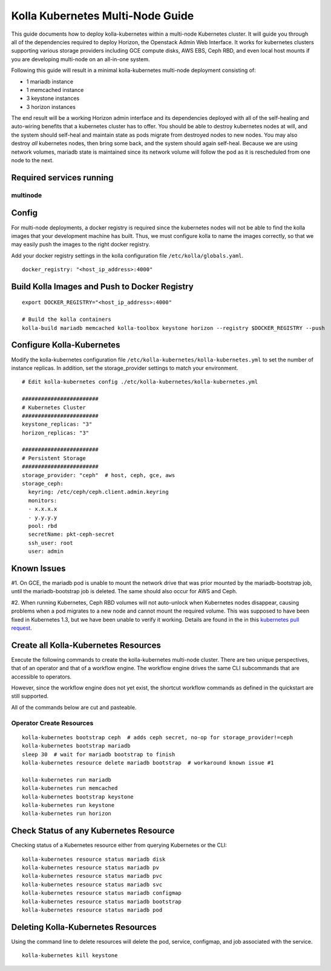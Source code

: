 .. multi-node:

=================================
Kolla Kubernetes Multi-Node Guide
=================================

This guide documents how to deploy kolla-kubernetes within a
multi-node Kubernetes cluster.  It will guide you through all of the
dependencies required to deploy Horizon, the Openstack Admin Web
Interface.  It works for kubernetes clusters supporting various
storage providers including GCE compute disks, AWS EBS, Ceph RBD, and
even local host mounts if you are developing multi-node on an
all-in-one system.

Following this guide will result in a minimal kolla-kubernetes
multi-node deployment consisting of:

- 1 mariadb instance
- 1 memcached instance
- 3 keystone instances
- 3 horizon instances

The end result will be a working Horizon admin interface and its
dependencies deployed with all of the self-healing and auto-wiring
benefits that a kubernetes cluster has to offer.  You should be able
to destroy kubernetes nodes at will, and the system should self-heal
and maintain state as pods migrate from destroyed nodes to new nodes.
You may also destroy *all* kubernetes nodes, then bring some back, and
the system should again self-heal.  Because we are using network
volumes, mariadb state is maintained since its network volume will
follow the pod as it is rescheduled from one node to the next.

Required services running
=========================

multinode
---------

=====================   ===========
Component               Min Version
=====================   ===========
Kubernetes              1.3
Docker                  1.10 or 1.12
Ceph (or any shared     Infernalis
storage)
=====================   ============

Config
======

For multi-node deployments, a docker registry is required since the
kubernetes nodes will not be able to find the kolla images that your
development machine has built.  Thus, we must configure kolla to name
the images correctly, so that we may easily push the images to the
right docker registry.

Add your docker registry settings in the kolla configuration file
``/etc/kolla/globals.yaml``.

::

  docker_registry: "<host_ip_address>:4000"

Build Kolla Images and Push to Docker Registry
==============================================

::

  export DOCKER_REGISTRY="<host_ip_address>:4000"

  # Build the kolla containers
  kolla-build mariadb memcached kolla-toolbox keystone horizon --registry $DOCKER_REGISTRY --push

Configure Kolla-Kubernetes
==========================

Modify the kolla-kubernetes configuration file
``/etc/kolla-kubernetes/kolla-kubernetes.yml`` to set the number of
instance replicas.  In addition, set the storage_provider settings to
match your environment.

::

  # Edit kolla-kubernetes config ./etc/kolla-kubernetes/kolla-kubernetes.yml

  ########################
  # Kubernetes Cluster
  ########################
  keystone_replicas: "3"
  horizon_replicas: "3"

  ########################
  # Persistent Storage
  ########################
  storage_provider: "ceph"  # host, ceph, gce, aws
  storage_ceph:
    keyring: /etc/ceph/ceph.client.admin.keyring
    monitors:
    - x.x.x.x
    - y.y.y.y
    pool: rbd
    secretName: pkt-ceph-secret
    ssh_user: root
    user: admin


Known Issues
============

#1. On GCE, the mariadb pod is unable to mount the network drive that
was prior mounted by the mariadb-bootstrap job, until the
mariadb-bootstrap job is deleted.  The same should also occur for AWS
and Ceph.

#2. When running Kubernetes, Ceph RBD volumes will not auto-unlock
when Kubernetes nodes disappear, causing problems when a pod migrates
to a new node and cannot mount the required volume.  This was supposed
to have been fixed in Kubernetes 1.3, but we have been unable to
verify it working.  Details are found in the in this `kubernetes pull
request <https://github.com/kubernetes/kubernetes/pull/26351>`_.


Create all Kolla-Kubernetes Resources
=====================================

Execute the following commands to create the kolla-kubernetes
multi-node cluster.  There are two unique perspectives, that of an
operator and that of a workflow engine.  The workflow engine drives
the same CLI subcommands that are accessible to operators.

However, since the workflow engine does not yet exist, the shortcut
workflow commands as defined in the quickstart are still supported.

All of the commands below are cut and pasteable.

Operator Create Resources
-------------------------

::

  kolla-kubernetes bootstrap ceph  # adds ceph secret, no-op for storage_provider!=ceph
  kolla-kubernetes bootstrap mariadb
  sleep 30  # wait for mariadb bootstrap to finish
  kolla-kubernetes resource delete mariadb bootstrap  # workaround known issue #1

  kolla-kubernetes run mariadb
  kolla-kubernetes run memcached
  kolla-kubernetes bootstrap keystone
  kolla-kubernetes run keystone
  kolla-kubernetes run horizon

Check Status of any Kubernetes Resource
=======================================

Checking status of a Kubernetes resource either from querying Kubernetes or the
CLI::

  kolla-kubernetes resource status mariadb disk
  kolla-kubernetes resource status mariadb pv
  kolla-kubernetes resource status mariadb pvc
  kolla-kubernetes resource status mariadb svc
  kolla-kubernetes resource status mariadb configmap
  kolla-kubernetes resource status mariadb bootstrap
  kolla-kubernetes resource status mariadb pod

Deleting Kolla-Kubernetes Resources
=====================================

Using the command line to delete resources will delete the pod, service,
configmap, and job associated with the service.

::

  kolla-kubernetes kill keystone
